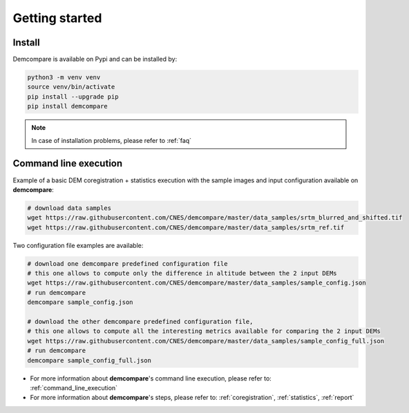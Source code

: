 
.. role:: bash(code)
   :language: bash

Getting started
===============

Install
#######

Demcompare is available on Pypi and can be installed by:

.. code-block:: bash

    python3 -m venv venv
    source venv/bin/activate
    pip install --upgrade pip
    pip install demcompare

.. note::  In case of installation problems, please refer to :ref:`faq`

Command line execution
######################

Example of a basic DEM coregistration + statistics execution with the sample images and input configuration available on **demcompare**:

.. code-block:: bash

    # download data samples
    wget https://raw.githubusercontent.com/CNES/demcompare/master/data_samples/srtm_blurred_and_shifted.tif
    wget https://raw.githubusercontent.com/CNES/demcompare/master/data_samples/srtm_ref.tif

Two configuration file examples are available:

.. code-block:: bash

    # download one demcompare predefined configuration file
    # this one allows to compute only the difference in altitude between the 2 input DEMs
    wget https://raw.githubusercontent.com/CNES/demcompare/master/data_samples/sample_config.json
    # run demcompare
    demcompare sample_config.json

    # download the other demcompare predefined configuration file, 
    # this one allows to compute all the interesting metrics available for comparing the 2 input DEMs
    wget https://raw.githubusercontent.com/CNES/demcompare/master/data_samples/sample_config_full.json
    # run demcompare
    demcompare sample_config_full.json

- For more information about **demcompare**'s command line execution, please refer to: :ref:`command_line_execution`
- For more information about **demcompare**'s steps, please refer to: :ref:`coregistration`, :ref:`statistics`, :ref:`report`
